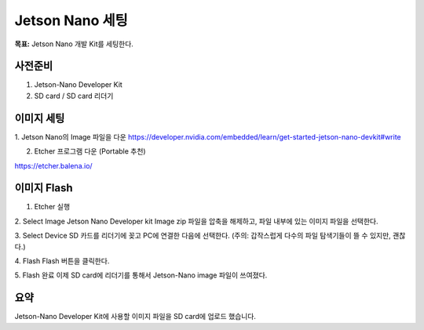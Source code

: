 Jetson Nano 세팅
==================

**목표:** Jetson Nano 개발 Kit를 세팅한다.

사전준비
---------------------

1. Jetson-Nano Developer Kit
2. SD card / SD card 리더기


이미지 세팅
---------------------

1. Jetson Nano의 Image 파일을 다운
https://developer.nvidia.com/embedded/learn/get-started-jetson-nano-devkit#write


2. Etcher 프로그램 다운 (Portable 추천)

.. image:: images/etcher.png

https://etcher.balena.io/


이미지 Flash 
---------------------

1. Etcher 실행

2. Select Image
Jetson Nano Developer kit Image zip 파일을 압축을 해제하고, 파일 내부에 있는 이미지 파일을 선택한다.

3. Select Device
SD 카드를 리더기에 꽂고 PC에 연결한 다음에 선택한다.
(주의: 갑작스럽게 다수의 파일 탐색기들이 뜰 수 있지만, 괜찮다.)

4. Flash
Flash 버튼을 클릭한다.

.. image:: images/etcher_Flash.png

5. Flash 완료
이제 SD card에 리더기를 통해서 Jetson-Nano image 파일이 쓰여졌다.



요약
-------

Jetson-Nano Developer Kit에 사용할 이미지 파일을 SD card에 업로드 했습니다. 
